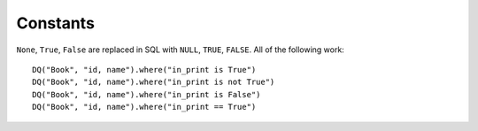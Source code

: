 Constants
---------

``None``, ``True``, ``False`` are replaced in SQL with ``NULL``,
``TRUE``, ``FALSE``. All of the following work:

::

   DQ("Book", "id, name").where("in_print is True")
   DQ("Book", "id, name").where("in_print is not True")
   DQ("Book", "id, name").where("in_print is False")
   DQ("Book", "id, name").where("in_print == True")